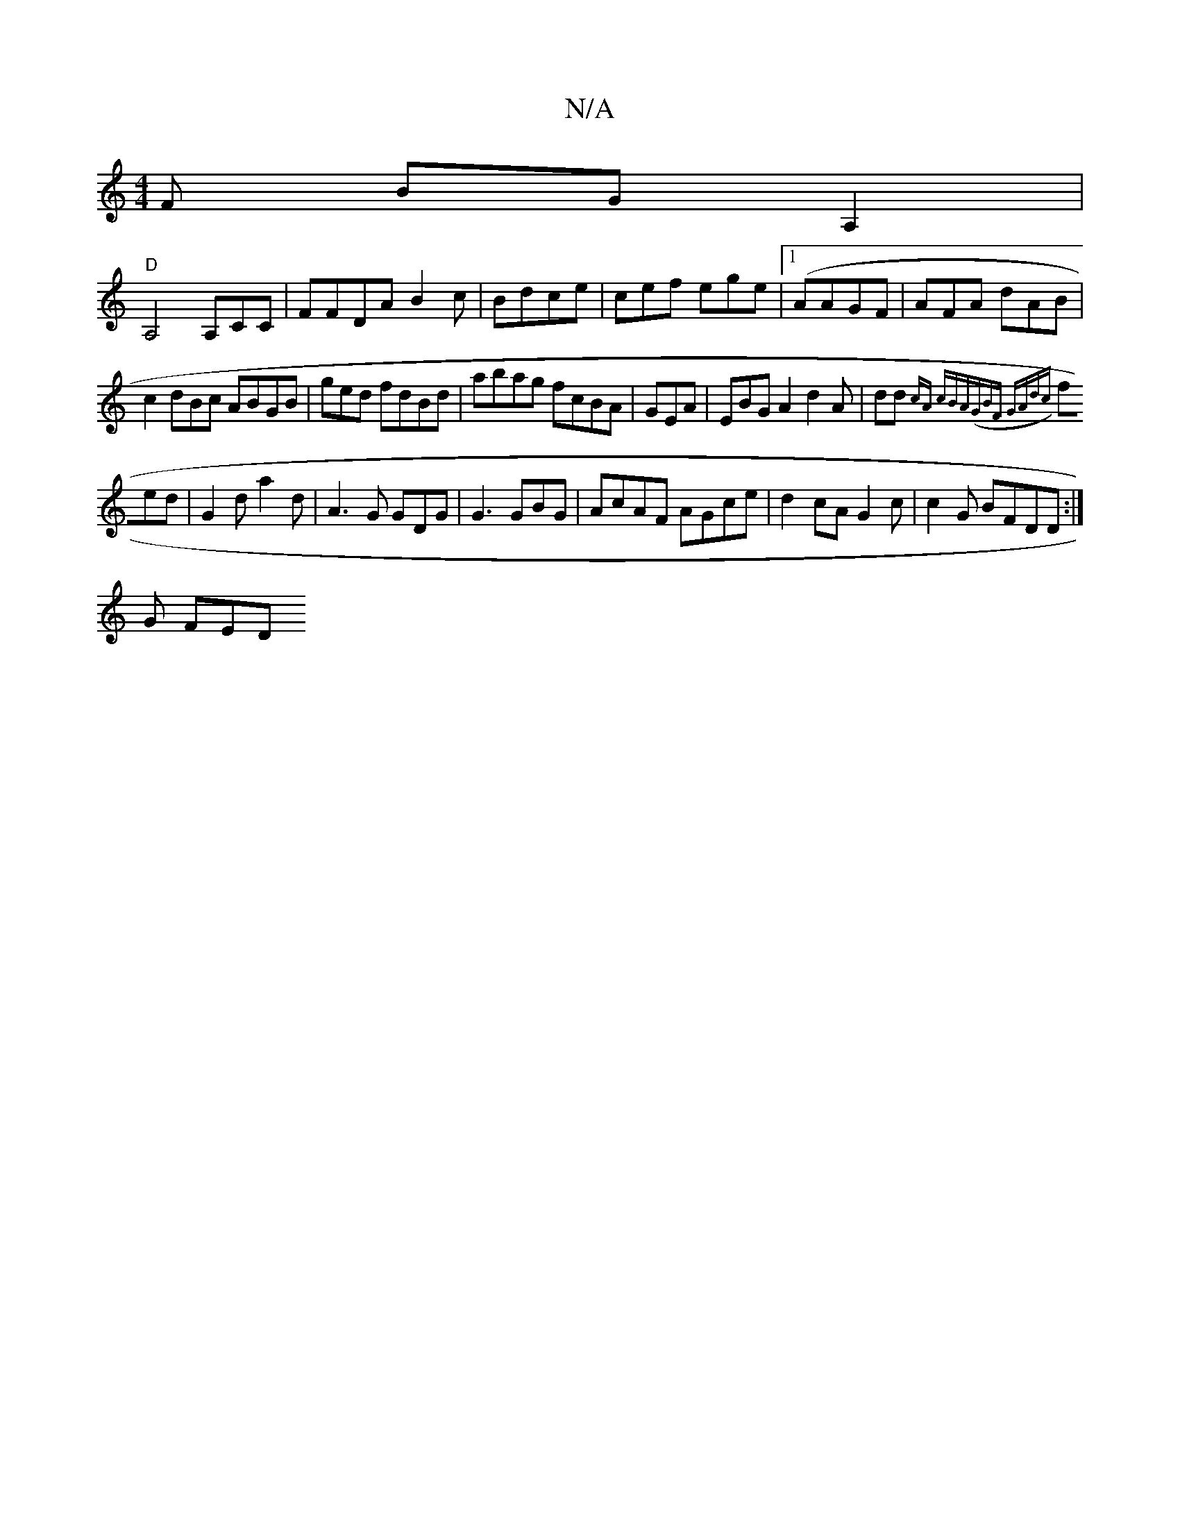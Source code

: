 X:1
T:N/A
M:4/4
R:N/A
K:Cmajor
F BGA,2 |
"D"A,4 A,CC|FFDA B2c| Bdce|cef ege(|[1 AAGF|AFA dAB|
c2 dBc ABGB|ged fdBd | abag fcBA|GEA|EBG A2 d2A | dd{cA cBA|(GBF GAdc||
fed |G2d a2d|A3G GDG|G3 GBG| AcAF AGce|d2cA G2c|c2G BFDD:|
G FED 